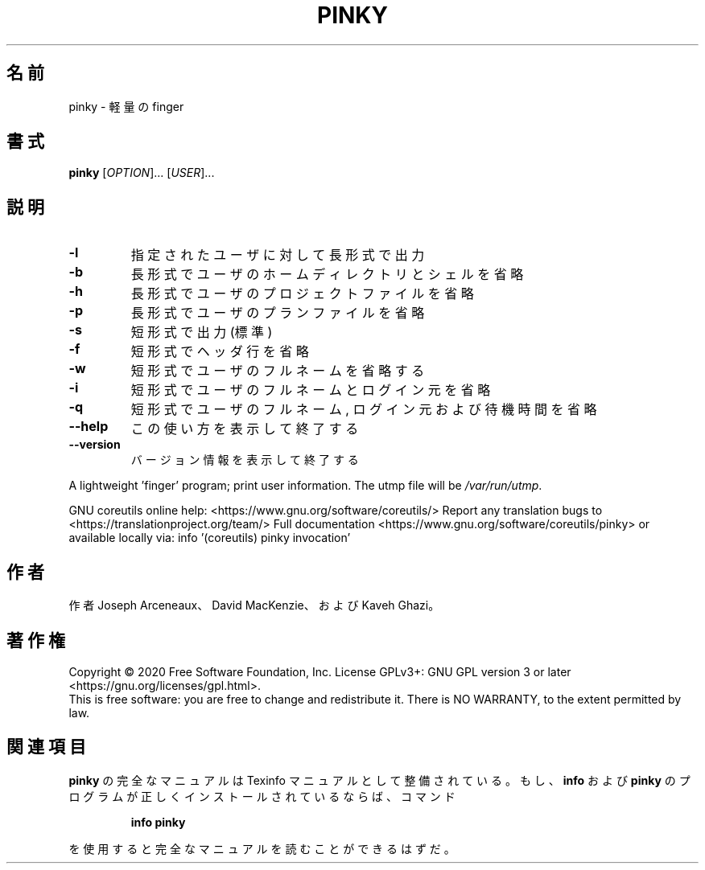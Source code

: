 .\" DO NOT MODIFY THIS FILE!  It was generated by help2man 1.47.13.
.TH PINKY "1" "2021年4月" "GNU coreutils" "ユーザーコマンド"
.SH 名前
pinky \- 軽量の finger
.SH 書式
.B pinky
[\fI\,OPTION\/\fR]... [\fI\,USER\/\fR]...
.SH 説明
.\" Add any additional description here
.TP
\fB\-l\fR
指定されたユーザに対して長形式で出力
.TP
\fB\-b\fR
長形式でユーザのホームディレクトリとシェルを省略
.TP
\fB\-h\fR
長形式でユーザのプロジェクトファイルを省略
.TP
\fB\-p\fR
長形式でユーザのプランファイルを省略
.TP
\fB\-s\fR
短形式で出力 (標準)
.TP
\fB\-f\fR
短形式でヘッダ行を省略
.TP
\fB\-w\fR
短形式でユーザのフルネームを省略する
.TP
\fB\-i\fR
短形式でユーザのフルネームとログイン元を省略
.TP
\fB\-q\fR
短形式でユーザのフルネーム, ログイン元および待機時間を省略
.TP
\fB\-\-help\fR
この使い方を表示して終了する
.TP
\fB\-\-version\fR
バージョン情報を表示して終了する
.PP
A lightweight 'finger' program;  print user information.
The utmp file will be \fI\,/var/run/utmp\/\fP.
.PP
GNU coreutils online help: <https://www.gnu.org/software/coreutils/>
Report any translation bugs to <https://translationproject.org/team/>
Full documentation <https://www.gnu.org/software/coreutils/pinky>
or available locally via: info '(coreutils) pinky invocation'
.SH 作者
作者 Joseph Arceneaux、 David MacKenzie、および Kaveh Ghazi。
.SH 著作権
Copyright \(co 2020 Free Software Foundation, Inc.
License GPLv3+: GNU GPL version 3 or later <https://gnu.org/licenses/gpl.html>.
.br
This is free software: you are free to change and redistribute it.
There is NO WARRANTY, to the extent permitted by law.
.SH 関連項目
.B pinky
の完全なマニュアルは Texinfo マニュアルとして整備されている。もし、
.B info
および
.B pinky
のプログラムが正しくインストールされているならば、コマンド
.IP
.B info pinky
.PP
を使用すると完全なマニュアルを読むことができるはずだ。
